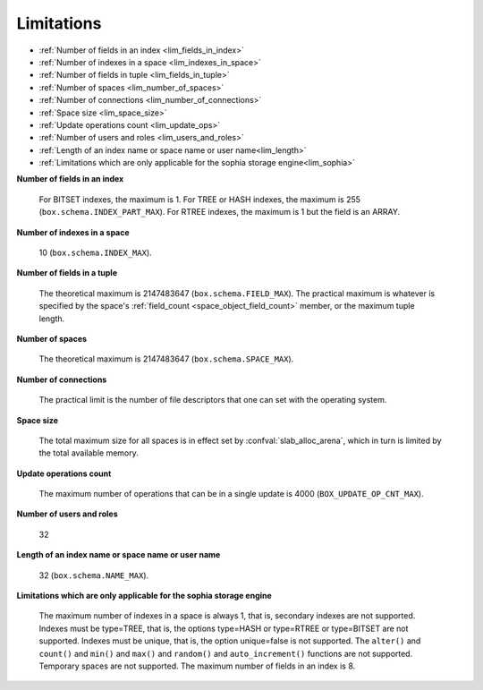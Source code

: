 -------------------------------------------------------------------------------
                            Limitations
-------------------------------------------------------------------------------

* :ref:`Number of fields in an index <lim_fields_in_index>` 
* :ref:`Number of indexes in a space <lim_indexes_in_space>`
* :ref:`Number of fields in tuple <lim_fields_in_tuple>`  
* :ref:`Number of spaces <lim_number_of_spaces>`
* :ref:`Number of connections <lim_number_of_connections>`
* :ref:`Space size <lim_space_size>`
* :ref:`Update operations count <lim_update_ops>`
* :ref:`Number of users and roles <lim_users_and_roles>`
* :ref:`Length of an index name or space name or user name<lim_length>`
* :ref:`Limitations which are only applicable for the sophia storage engine<lim_sophia>`

.. _lim_fields_in_index:

**Number of fields in an index**
    
    For BITSET indexes, the maximum is 1. For TREE or HASH indexes, the maximum
    is 255 (``box.schema.INDEX_PART_MAX``). For RTREE indexes, the
    maximum is 1 but the field is an ARRAY.

.. _lim_indexes_in_space:

**Number of indexes in a space**
    
    10 (``box.schema.INDEX_MAX``).

.. _lim_fields_in_tuple:

**Number of fields in a tuple**
    
    The theoretical maximum is 2147483647 (``box.schema.FIELD_MAX``). The
    practical maximum is whatever is specified by the space's
    :ref:`field_count <space_object_field_count>`
    member, or the maximum tuple length.

.. _lim_number_of_spaces:

**Number of spaces**

    The theoretical maximum is 2147483647 (``box.schema.SPACE_MAX``).

.. _lim_number_of_connections:

**Number of connections**
    
    The practical limit is the number of file descriptors that one can set
    with the operating system.

.. _lim_space_size:

**Space size**
    
    The total maximum size for all spaces is in effect set by
    :confval:`slab_alloc_arena`, which in turn
    is limited by the total available memory.

.. _lim_update_ops:

**Update operations count**
    
    The maximum number of operations that can be in a single update
    is 4000 (``BOX_UPDATE_OP_CNT_MAX``).

.. _lim_users_and_roles:

**Number of users and roles**
    
    32

.. _lim_length:

**Length of an index name or space name or user name**
    
    32 (``box.schema.NAME_MAX``).

.. _lim_sophia:

**Limitations which are only applicable for the sophia storage engine**
    
    The maximum number of indexes in a space is
    always 1, that is, secondary indexes are not supported. Indexes must be
    type=TREE, that is, the options type=HASH or type=RTREE or type=BITSET are
    not supported. Indexes must be unique, that is, the option unique=false
    is not supported. The ``alter()`` and ``count()`` and
    ``min()`` and ``max()`` and ``random()`` and ``auto_increment()`` functions
    are not supported. Temporary spaces are not supported.
    The maximum number of fields in an index is 8.


